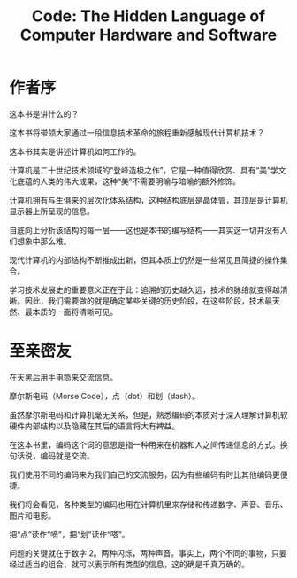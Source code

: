 #+TITLE: Code: The Hidden Language of Computer Hardware and Software


* 作者序
  这本书是讲什么的？
  
  这本书将带领大家通过一段信息技术革命的旅程重新感触现代计算机技术？

  这本书其实是讲述计算机如何工作的。

  计算机是二十世纪技术领域的“登峰造极之作”，它是一种值得欣赏、具有“美”学文化底蕴的人类的伟大成果，这种“美”不需要明喻与暗喻的额外修饰。

  计算机拥有与生俱来的层次化体系结构，这种结构底层是晶体管，其顶层是计算机显示器上所呈现的信息。

  自底向上分析该结构的每一层——这也是本书的编写结构——其实这一切并没有人们想象中那么难。

  现代计算机的内部结构不断推成出新，但其本质上仍然是一些常见且简捷的操作集合。

  学习技术发展史的重要意义正在于此：追溯的历史越久远，技术的脉络就变得越清晰。因此，我们需要做的就是确定某些关键的历史阶段，在这些阶段，技术最天然、最本质的一面将清晰可见。

  
* 至亲密友

  在天黑后用手电筒来交流信息。

  摩尔斯电码（Morse Code），点（dot）和划（dash）。

  #+BEGIN_SRC dot :file assets/images/morse_code.png :exports results

   digraph Morse_Code {
    node [shape=record];
    a [label="{{A|._|B|_...|C|_._.|D|_..|E|.}}"];    
   }

  #+END_SRC

  #+RESULTS:
  [[file:assets/images/morse_code.png]]


  虽然摩尔斯电码和计算机毫无关系，但是，熟悉编码的本质对于深入理解计算机软硬件内部结构以及隐藏在其后的语言将大有裨益。
  
  在这本书里，编码这个词的意思是指一种用来在机器和人之间传递信息的方式。换句话说，编码就是交流。

  我们使用不同的编码来为我们自己的交流服务，因为有些编码有时比其他编码更便捷。

  我们将会看见，各种类型的编码也用在计算机里来存储和传递数字、声音、音乐、图片和电影。

  把“点”读作“嘀”，把“划”读作“嗒”。

  问题的关键就在于数字 2。两种闪烁，两种声音。事实上，两个不同的事物，只要经过适当的组合，就可以表示所有类型的信息，这的确是千真万确的。

